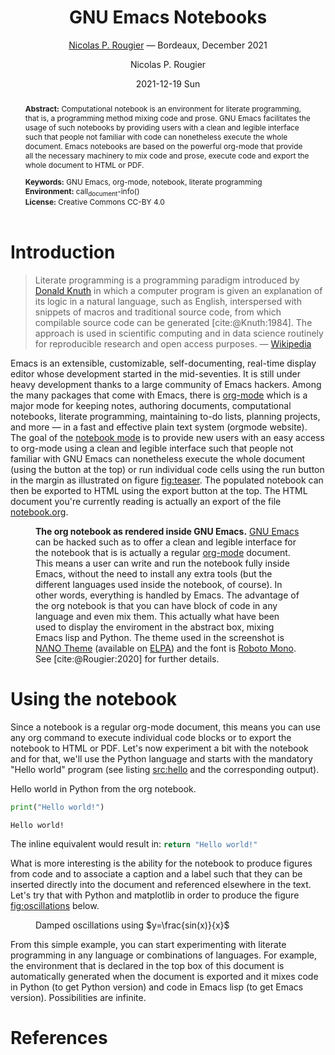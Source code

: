 # -----------------------------------------------------------------------------
#+STARTUP: overview
# -----------------------------------------------------------------------------
# You can click on the buttons below to execute the corresponding command:
#
# 1. |SETUP|   : Setup notebook environment (mandatory)
# 2. |RUN ALL| : Run all notebook code blocks (optional)
# 3. |EXPORT|  : Export notebook to html (optional)
#
# You can run individuals code blocks by clicking on |RUN| or |CALL| buttons 
# -----------------------------------------------------------------------------

#+begin_abstract
*Abstract:* Computational notebook is an environment for literate programming, that is, a programming method mixing code and prose. GNU Emacs facilitates the usage of such notebooks by providing users with a clean and legible interface such that people not familiar with code can nonetheless execute the whole document. Emacs notebooks are based on the powerful org-mode that provide all the necessary machinery to mix code and prose, execute code and export the whole document to HTML or PDF.  

*Keywords:* GNU Emacs, org-mode, notebook, literate programming\\
*Environment:* call_document-info()\\
*License:* Creative Commons CC-BY 4.0
#+end_abstract

* Introduction

#+begin_quote
   Literate programming is a programming paradigm introduced by [[https://en.wikipedia.org/wiki/Donald_Knuth][Donald Knuth]] in which a computer program is given an explanation of its logic in a natural language, such as English, interspersed with snippets of macros and traditional source code, from which compilable source code can be generated [cite:@Knuth:1984]. The approach is used in scientific computing and in data science routinely for reproducible research and open access purposes. --- [[https://en.wikipedia.org/wiki/Literate_programming][Wikipedia]]   
#+end_quote

Emacs is an extensible, customizable, self-documenting, real-time display editor whose development started in the mid-seventies. It is still under heavy development thanks to a large community of Emacs hackers. Among the many packages that come with Emacs, there is [[https://orgmode.org/][org-mode]] which is a major mode for keeping notes, authoring documents, computational notebooks, literate programming, maintaining to-do lists, planning projects, and more — in a fast and effective plain text system (orgmode website). The goal of the [[https://github.com/rougier/notebook-mode][notebook mode]] is to provide new users with an easy access to org-mode using a clean and legible interface such that people not familiar with GNU Emacs can nonetheless execute the whole document (using the button at the top) or run individual code cells using the run button in the margin as illustrated on figure [[fig:teaser]]. The populated notebook can then be exported to HTML using the export button at the top. The HTML document you're currently reading is actually an export of the file [[file:notebook.org][notebook.org]].

# ----------------------------------------------------------------------------
#+begin_sidefig
#+name: fig:teaser
#+caption: *The org notebook as rendered inside GNU Emacs.* [[https://www.gnu.org/software/emacs/][GNU Emacs]] can be hacked such as to offer a clean and legible interface for the notebook that is is actually a regular [[https://orgmode.org/][org-mode]] document. This means a user can write and run the notebook fully inside Emacs, without the need to install any extra tools (but the different languages used inside the notebook, of course). In other words, everything is handled by Emacs. The advantage of the org notebook is that you can have block of code in any language and even mix them. This actually what have been used to display the enviroment in the abstract box, mixing Emacs lisp and Python. The theme used in the screenshot is [[https://github.com/rougier/nano-theme][NΛNO Theme]] (available on [[https://elpa.gnu.org/][ELPA]]) and the font is [[https://fonts.google.com/specimen/Roboto+Mono][Roboto Mono]]. See [cite:@Rougier:2020] for further details.
[[file:notebook.png]]
#+end_sidefig
# ----------------------------------------------------------------------------

* Using the notebook

Since a notebook is a regular org-mode document, this means you can use any org command to execute individual code blocks or to export the notebook to HTML or PDF. Let's now experiment a bit with the notebook and for that, we'll use the Python language and starts with the mandatory "Hello world" program (see listing [[src:hello]] and the corresponding output).

# ----------------------------------------------------------------------------
#+name: src:hello
#+caption: Hello world in Python from the org notebook.
#+begin_src python :results output :exports both
print("Hello world!")
#+end_src
#+results: src:hello
: Hello world!
# ----------------------------------------------------------------------------

The inline equivalent would result in: src_python{return "Hello world!"}

What is more interesting is the ability for the notebook to produce figures from code and to associate a caption and a label such that they can be inserted directly into the document and referenced elsewhere in the text. Let's try that with Python and matplotlib in order to produce the figure [[fig:oscillations]] below.

# ----------------------------------------------------------------------------
#+name: fig:oscillations
#+header: :var filename = "oscillations.png"
#+begin_src python :results value file :exports results
import numpy as np
import matplotlib.pyplot as plt

fig = plt.figure(figsize=(8, 1))
ax = fig.add_axes([0,0,1,1], frameon=False)
ax.axis("off")
X = np.linspace(-10*np.pi, 10*np.pi, 500)
ax.plot(X, np.sin(X)/X)
ax.set_xlim(X.min(), X.max())

plt.savefig(filename)
return filename
#+end_src
#+label: fig:oscillations
#+caption: Damped oscillations using $y=\frac{sin(x)}{x}$
#+results: fig:oscillations
[[file:oscillations.png]]
# ----------------------------------------------------------------------------

From this simple example, you can start experimenting with literate
programming in any language or combinations of languages. For
example, the environment that is declared in the top box of this
document is automatically generated when the document is exported and it mixes code in Python (to get Python version) and code in Emacs lisp (to get Emacs version). Possibilities are infinite.

* References

# ----------------------------------------------------------------------------
#+cite_export: csl acm-siggraph.csl
#+bibliography: notebook.bib
#+print_bibliography:
# ----------------------------------------------------------------------------

* Notebook configuration :noexport:
:PROPERTIES:
:VISIBILITY: folded
:END:

This section is used for configuring various settings in the notebook appearance as well as defining various options for the export in HTML or PDF formats. You can change any of these settings.

** Document information
:PROPERTIES:
:VISIBILITY: folded
:END:

#+TITLE:        GNU Emacs Notebooks
#+SUBTITLE:     [[https://www.labri.fr/perso/nrougier/][Nicolas P. Rougier]] — Bordeaux, December 2021
#+AUTHOR:       Nicolas P. Rougier
#+EMAIL:        nicolas.rougier@inria.fr
#+DATE:         2021-12-19 Sun
#+DESCRIPTION:  A GNU Emacs notebook demonstration
#+OPTIONS:      toc:nil   

** HTML export configuration
:PROPERTIES:
:VISIBILITY: folded
:END:

#+OPTIONS:   num:nil
#+OPTIONS:   html-style:nil
#+OPTIONS:   html-scripts:nil 
#+OPTIONS:   html-postamble:nil
#+OPTIONS:   broken-links:mark
#+HTML_HEAD: <link rel="stylesheet" type="text/css" href="notebook.css" />

** PDF export configuration
:PROPERTIES:
:VISIBILITY: folded
:END:

#+OPTIONS:

** Code snippets
:PROPERTIES:
:VISIBILITY: folded
:END:

*** Notebook setup :lisp:

#+name: setup
#+header:
#+begin_src emacs-lisp :results none :exports none :eval no-export
(setq org-cite-csl-styles-dir ".")
(setq org-babel-python-command "/opt/anaconda3/bin/python")
(require 'ob-python)
(require 'oc-csl)
nil
#+end_src

*** Notebook run :lisp:

#+name: run
#+header: :var scope="all"
#+begin_src emacs-lisp :results none :exports none :eval never
(org-babel-execute-buffer)
nil
#+end_src

*** Notebook export :lisp:

#+name: export
#+header: :var target="html"
#+begin_src emacs-lisp :results none :exports none :eval never
(cond (((string= target "html")   (org-html-export-to-html))
       ((string= target "pdf")    (org-latex-export-to-pdf))
       ((string= target "tex")    (org-latex-export-to-latex))
       ((string= target "latex")  (org-latex-export-to-latex))
       (t  (message (format "Unknow backend (%s) for export" target)))))
#+end_src

*** Notebook information :lisp:

#+name: document-info
#+header: :var python=python-version emacs=emacs-version org=org-version
#+begin_src python :results raw :exports results
return f"{emacs}, {org} & {python}"
#+end_src
#+RESULTS: document-info

*** Emacs version :lisp:

#+name: emacs-version
#+begin_src emacs-lisp :export none :results raw
(format "[[https://www.gnu.org/software/emacs/][Emacs]] %d.%d"
        emacs-major-version emacs-minor-version)
#+end_src
#+RESULTS: emacs-version

*** Org mode version :lisp:

#+name: org-version
#+begin_src emacs-lisp :export none :results raw
(format "[[https://www.gnu.org/software/emacs/][Org mode]] %s"
        (org-version nil nil))
#+end_src
#+RESULTS: org-version

*** Python version :python:

#+name: python-version
#+begin_src python :export none :results raw
import platform
version = platform.python_version()
return f"[[https://www.python.org/][Python]] {version}"
#+end_src

*** Matplotlib figure preparation :python:

#+name: pyfig-pre
#+header: :var width=8 height=1
#+begin_src python :results file :exports none 
import numpy as np
import matplotlib
matplotlib.use('Agg')
import matplotlib.pyplot as plt
fig = plt.figure(figsize=(width,height))
ax = fig.add_axes([0,0,1,1], frameon=False)
ax.axis("off")
#+end_src

*** Matplotlib figure finalization :python:

#+name: pyfig-post
#+header: :var filename=""
#+begin_src python :results file :exports none
if filename:
    plt.savefig(filename, dpi=300)
    return filename
return ""
#+end_src

